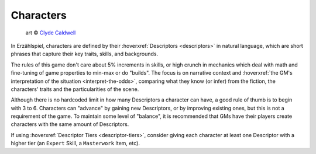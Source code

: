 Characters
==========

.. figure:: ../_static/images/rpg-image-27.jpg

   art © `Clyde Caldwell <https://clydecaldwell.com/>`_

In Erzählspiel, characters are defined by their :hoverxref:`Descriptors <descriptors>` in natural language, which are short phrases that capture their key traits, skills, and backgrounds. 

The rules of this game don't care about 5% increments in skills, or high crunch in mechanics which deal with math and fine-tuning of game properties to min-max or do "builds". The focus is on narrative context and :hoverxref:`the GM's interpretation of the situation <interpret-the-odds>`, comparing what they know (or infer) from the fiction, the characters' traits and the particularities of the scene.

Although there is no hardcoded limit in how many Descriptors a character can have, a good rule of thumb is to begin with 3 to 6. Characters can "advance" by gaining new Descriptors, or by improving existing ones, but this is not a requirement of the game. To maintain some level of "balance", it is recommended that GMs have their players create characters with the same amount of Descriptors.

If using :hoverxref:`Descriptor Tiers <descriptor-tiers>`, consider giving each character at least one Descriptor with a higher tier (an ``Expert`` Skill, a ``Masterwork`` Item, etc).
